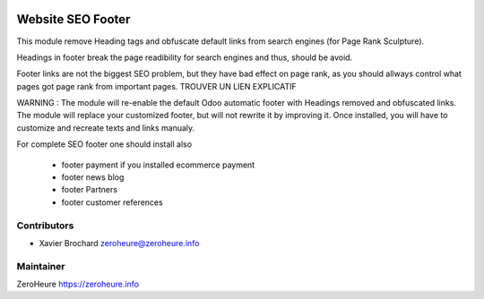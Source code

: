 .. image:: https://img.shields.io/badge/licence-LGPL--3-blue.svg
   :target: http://www.gnu.org/licenses/lgpl-3.0-standalone.html
   :alt: License: LGPL-3

======================
Website SEO Footer
======================

This module remove Heading tags and obfuscate default links from search engines (for Page Rank Sculpture).

Headings in footer break the page readibility for search engines and thus, should be avoid.

Footer links are not the biggest SEO problem, but they have bad effect on page rank, as you should allways control what pages got page rank from important pages. TROUVER UN LIEN EXPLICATIF

WARNING : The module will re-enable the default Odoo automatic footer with Headings removed and obfuscated links. The module will replace your customized footer, but will not rewrite it by improving it. Once installed, you will have to customize and recreate texts and links manualy.

For complete SEO footer one should install also

 * footer payment if you installed ecommerce payment
 * footer news blog
 * footer Partners
 * footer customer references



Contributors
------------

* Xavier Brochard zeroheure@zeroheure.info

Maintainer
----------

ZeroHeure
https://zeroheure.info


